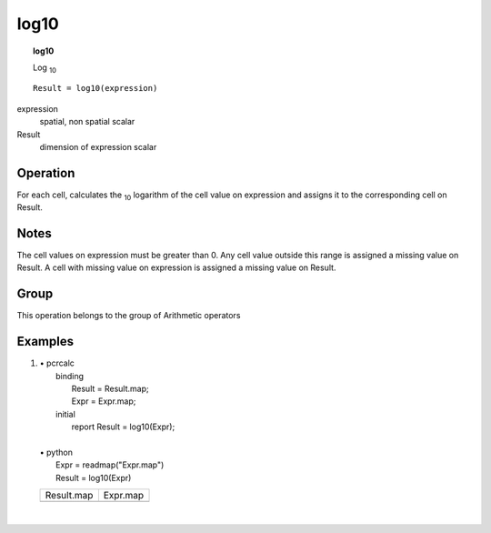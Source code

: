 

.. index::
   single: log10
.. _log10:

*****
log10
*****
.. topic:: log10

   Log \ :sub:`10`

::

  Result = log10(expression)

expression
   spatial, non spatial
   scalar

Result
   dimension of expression
   scalar

Operation
=========


For each cell, calculates the \ :sub:`10` logarithm of the cell value on expression and assigns it to the corresponding cell on Result.  

Notes
=====


The cell values on expression must be greater than 0. Any cell value outside this range is assigned a missing value on Result.  A cell with missing value on expression is assigned a missing value on Result.  

Group
=====
This operation belongs to the group of  Arithmetic operators 

Examples
========
#. 
   | • pcrcalc
   |   binding
   |    Result = Result.map;
   |    Expr = Expr.map;
   |   initial
   |    report Result = log10(Expr);
   |   
   | • python
   |   Expr = readmap("Expr.map")
   |   Result = log10(Expr)

   ======================================== ======================================
   Result.map                               Expr.map                              
   .. image::  ../examples/log10_Result.png .. image::  ../examples/log10_Expr.png
   ======================================== ======================================

   | 

